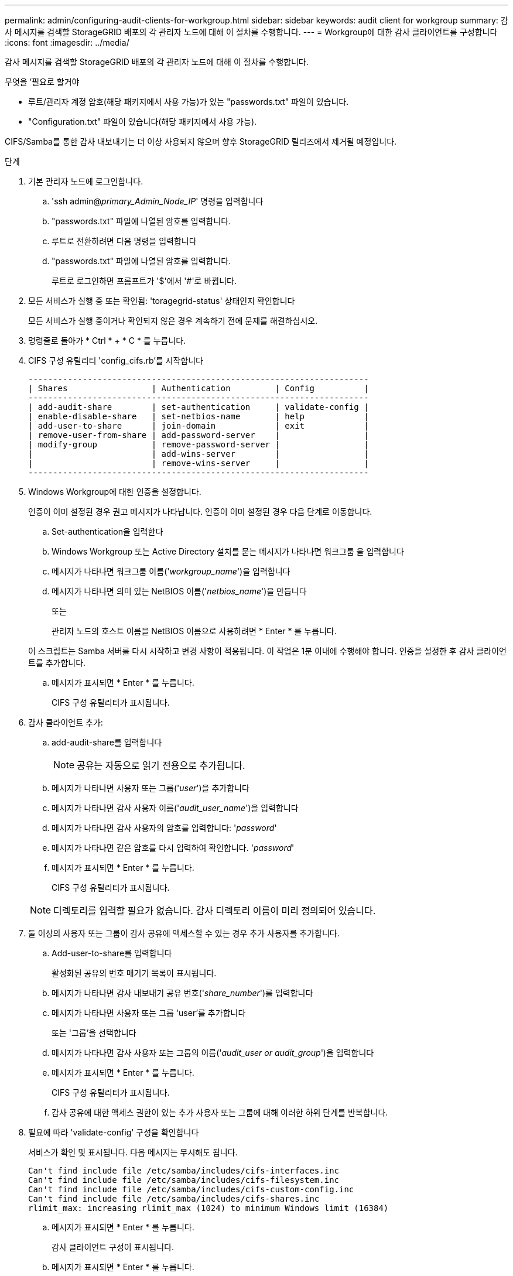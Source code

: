 ---
permalink: admin/configuring-audit-clients-for-workgroup.html 
sidebar: sidebar 
keywords: audit client for workgroup 
summary: 감사 메시지를 검색할 StorageGRID 배포의 각 관리자 노드에 대해 이 절차를 수행합니다. 
---
= Workgroup에 대한 감사 클라이언트를 구성합니다
:icons: font
:imagesdir: ../media/


[role="lead"]
감사 메시지를 검색할 StorageGRID 배포의 각 관리자 노드에 대해 이 절차를 수행합니다.

.무엇을 &#8217;필요로 할거야
* 루트/관리자 계정 암호(해당 패키지에서 사용 가능)가 있는 "passwords.txt" 파일이 있습니다.
* "Configuration.txt" 파일이 있습니다(해당 패키지에서 사용 가능).


CIFS/Samba를 통한 감사 내보내기는 더 이상 사용되지 않으며 향후 StorageGRID 릴리즈에서 제거될 예정입니다.

.단계
. 기본 관리자 노드에 로그인합니다.
+
.. 'ssh admin@_primary_Admin_Node_IP_' 명령을 입력합니다
.. "passwords.txt" 파일에 나열된 암호를 입력합니다.
.. 루트로 전환하려면 다음 명령을 입력합니다
.. "passwords.txt" 파일에 나열된 암호를 입력합니다.
+
루트로 로그인하면 프롬프트가 '$'에서 '#'로 바뀝니다.



. 모든 서비스가 실행 중 또는 확인됨: 'toragegrid-status' 상태인지 확인합니다
+
모든 서비스가 실행 중이거나 확인되지 않은 경우 계속하기 전에 문제를 해결하십시오.

. 명령줄로 돌아가 * Ctrl * + * C * 를 누릅니다.
. CIFS 구성 유틸리티 'config_cifs.rb'를 시작합니다
+
[listing]
----

---------------------------------------------------------------------
| Shares                 | Authentication         | Config          |
---------------------------------------------------------------------
| add-audit-share        | set-authentication     | validate-config |
| enable-disable-share   | set-netbios-name       | help            |
| add-user-to-share      | join-domain            | exit            |
| remove-user-from-share | add-password-server    |                 |
| modify-group           | remove-password-server |                 |
|                        | add-wins-server        |                 |
|                        | remove-wins-server     |                 |
---------------------------------------------------------------------
----
. Windows Workgroup에 대한 인증을 설정합니다.
+
인증이 이미 설정된 경우 권고 메시지가 나타납니다. 인증이 이미 설정된 경우 다음 단계로 이동합니다.

+
.. Set-authentication을 입력한다
.. Windows Workgroup 또는 Active Directory 설치를 묻는 메시지가 나타나면 워크그룹 을 입력합니다
.. 메시지가 나타나면 워크그룹 이름('_workgroup_name_')을 입력합니다
.. 메시지가 나타나면 의미 있는 NetBIOS 이름('_netbios_name_')을 만듭니다
+
또는

+
관리자 노드의 호스트 이름을 NetBIOS 이름으로 사용하려면 * Enter * 를 누릅니다.

+
이 스크립트는 Samba 서버를 다시 시작하고 변경 사항이 적용됩니다. 이 작업은 1분 이내에 수행해야 합니다. 인증을 설정한 후 감사 클라이언트를 추가합니다.

.. 메시지가 표시되면 * Enter * 를 누릅니다.
+
CIFS 구성 유틸리티가 표시됩니다.



. 감사 클라이언트 추가:
+
.. add-audit-share를 입력합니다
+

NOTE: 공유는 자동으로 읽기 전용으로 추가됩니다.

.. 메시지가 나타나면 사용자 또는 그룹('_user_')을 추가합니다
.. 메시지가 나타나면 감사 사용자 이름('_audit_user_name_')을 입력합니다
.. 메시지가 나타나면 감사 사용자의 암호를 입력합니다: '_password_'
.. 메시지가 나타나면 같은 암호를 다시 입력하여 확인합니다. '_password_'
.. 메시지가 표시되면 * Enter * 를 누릅니다.
+
CIFS 구성 유틸리티가 표시됩니다.



+

NOTE: 디렉토리를 입력할 필요가 없습니다. 감사 디렉토리 이름이 미리 정의되어 있습니다.

. 둘 이상의 사용자 또는 그룹이 감사 공유에 액세스할 수 있는 경우 추가 사용자를 추가합니다.
+
.. Add-user-to-share를 입력합니다
+
활성화된 공유의 번호 매기기 목록이 표시됩니다.

.. 메시지가 나타나면 감사 내보내기 공유 번호('_share_number_')를 입력합니다
.. 메시지가 나타나면 사용자 또는 그룹 'user'를 추가합니다
+
또는 '그룹'을 선택합니다

.. 메시지가 나타나면 감사 사용자 또는 그룹의 이름('_audit_user or audit_group_')을 입력합니다
.. 메시지가 표시되면 * Enter * 를 누릅니다.
+
CIFS 구성 유틸리티가 표시됩니다.

.. 감사 공유에 대한 액세스 권한이 있는 추가 사용자 또는 그룹에 대해 이러한 하위 단계를 반복합니다.


. 필요에 따라 'validate-config' 구성을 확인합니다
+
서비스가 확인 및 표시됩니다. 다음 메시지는 무시해도 됩니다.

+
[listing]
----
Can't find include file /etc/samba/includes/cifs-interfaces.inc
Can't find include file /etc/samba/includes/cifs-filesystem.inc
Can't find include file /etc/samba/includes/cifs-custom-config.inc
Can't find include file /etc/samba/includes/cifs-shares.inc
rlimit_max: increasing rlimit_max (1024) to minimum Windows limit (16384)
----
+
.. 메시지가 표시되면 * Enter * 를 누릅니다.
+
감사 클라이언트 구성이 표시됩니다.

.. 메시지가 표시되면 * Enter * 를 누릅니다.
+
CIFS 구성 유틸리티가 표시됩니다.



. CIFS 구성 유틸리티 'exit'를 닫습니다
. 삼바 서비스를 시작한다: 'service smbd start'
. StorageGRID 배포가 단일 사이트인 경우 다음 단계로 이동합니다.
+
또는

+
필요한 경우 StorageGRID 배포에 다른 사이트의 관리자 노드가 포함된 경우 필요에 따라 다음 감사 공유를 활성화합니다.

+
.. 사이트의 관리 노드에 원격으로 로그인:
+
... 'ssh admin@_grid_node_ip_' 명령을 입력합니다
... "passwords.txt" 파일에 나열된 암호를 입력합니다.
... 루트로 전환하려면 다음 명령을 입력합니다
... "passwords.txt" 파일에 나열된 암호를 입력합니다.


.. 각 추가 관리 노드에 대한 감사 공유를 구성하려면 단계를 반복합니다.
.. 원격 관리 노드에 대한 원격 보안 셸 로그인을 'exit'로 닫습니다


. 명령 셸에서 'exit'를 로그아웃합니다

